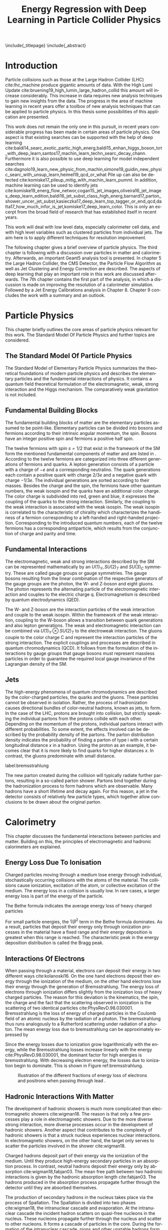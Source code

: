 # -*- fill-column: 80; -*-

#+TITLE: Energy Regression with Deep Learning in Particle Collider Physics

#+OPTIONS: toc:nil creator:nil H:4 num:4 ':t ^:{} title:nil
#+LANGUAGE: en
#+LaTeX_CLASS: thesis
#+LaTeX_HEADER: \usepackage{latex_config}
#+LATEX_HEADER: \usepackage{makeidx}
#+LATEX_HEADER: \makeindex

\include{_titlepage}
\include{_abstract}
\tableofcontents
\cleardoublepage

* Introduction

Particle collisions such as those at the Large Hadron Collider (LHC)
cite:lhc_machine produce gigantic amounts of data. With the High Lumi Update
cite:bruening19_high_lumin_large_hadron_collid this amount will increase
considerably. This increase in data requires new analysis techniques to gain new
insights from the data. The progress in the area of machine learning in recent
years offer a toolbox of new analysis techniques that can be applied to particle
physics. In this thesis some possibilities of this application are presented.


This work does not remain the only one in this pursuit, in recent years
considerable progress has been made in certain areas of particle physics. One
aspect is that existing searches can be supported with the help of deep learning
cite:baldi14_searc_exotic_partic_high_energ,baldi15_enhan_higgs_boson_toτ_with_deep_learn,santos17_machin_learn_techn_searc_decay_chann.
Furthermore it is also possible to use deep learning for model independent
searches
cite:dagnolo19_learn_new_physic_from_machin,simone19_guidin_new_physic_searc_with_unsup_learn,heimel19_qcd_or_what
Pile up can also be detected
cite:komiske17_pileup_mitig_with_machin_learn_pumml.  In addition, machine
learning can be used to identify jets
cite:komiske19_energ_flow_networ,cogan15_jet_images,oliveira16_jet_images_deep_learn_edition,baldi16_jet_subst_class_high_energ,barnard17_parton_shower_uncer_jet_subst,kasieczka17_deep_learn_top_tagger_or_end_qcd,datta17_how_much_infor_is_jet,komiske17_deep_learn_color.
This is only an excerpt from the broad field of research that has established
itself in recent years.

This work will deal with low level data, especially calorimeter cell data, and
with high level variables such as clustered particles from individual jets.  The
aim here is to apply different techniques for resolution improvement.

The following chapter gives a brief overview of particle physics. The third
chapter is following with a discussion over particles in matter and
calorimetry. Afterwards, an important Geant5 analysis tool is presented. In
chapter 5 the Large Hadron Collider, the CMS Detector, the Particle Flow
Algorithm as well as Jet Clustering and Energy Correction are described. The
aspects of deep learning that play an important role in this work are discussed
afterwards. The 7th chapter contains the first part of the analysis, in which a
discussion is made on improving the resolution of a calorimeter simulation.
Followed by a Jet Energy Calibrations analysis in Chapter 8. Chapter 9 concludes
the work with a summary and an outlook.

* Particle Physics
This chapter briefly outlines the core areas of particle physics relevant for
this work. The Standard Model Of Particle Physics and further topics are
considered.

** The Standard Model Of Particle Physics
The Standard Model of Elementary Particle Physics summarizes the theoretical
foundations of modern particle physics and describes the elementary particles
and the fundamental interactions of physics. It contains a quantum field
theoretical formulation of the electromagnetic, weak, strong interaction and the
Higgs mechanism. The comparatively weak gravitation is not included.

** Fundamental Building Blocks
The fundamental building blocks of matter are the elementary particles assumed
to be point-like. Elementary particles can be divided into bosons and fermions
according to their intrinsic angular momentum, the spin. Bosons have
an integer positive spin and fermions a positive half spin.




\begin{figure}[h]

\begin{tikzpicture}[x=1.2cm, y=1.2cm]
  \draw[round] (-0.5,0.5) rectangle (4.4,-1.5);
  \draw[round] (-0.6,0.6) rectangle (5.0,-2.5);
  \draw[round] (-0.7,0.7) rectangle (5.6,-3.5);

  \node at(0, 0)   {\particle[gray!20!white]
                   {$u$}        {up}       {$2.3$ MeV}{1/2}{$2/3$}{R/G/B}};
  \node at(0,-1)   {\particle[gray!20!white]
                   {$d$}        {down}    {$4.8$ MeV}{1/2}{$-1/3$}{R/G/B}};
  \node at(0,-2)   {\particle[gray!20!white]
                   {$e$}        {electron}       {$511$ keV}{1/2}{$-1$}{}};
  \node at(0,-3)   {\particle[gray!20!white]
                   {$\nu_e$}    {$e$ neutrino}         {$<2$ eV}{1/2}{}{}};
  \node at(1, 0)   {\particle
                   {$c$}        {charm}   {$1.28$ GeV}{1/2}{$2/3$}{R/G/B}};
  \node at(1,-1)   {\particle 
                   {$s$}        {strange}  {$95$ MeV}{1/2}{$-1/3$}{R/G/B}};
  \node at(1,-2)   {\particle
                   {$\mu$}      {muon}         {$105.7$ MeV}{1/2}{$-1$}{}};
  \node at(1,-3)   {\particle
                   {$\nu_\mu$}  {$\mu$ neutrino}    {$<190$ keV}{1/2}{}{}};
  \node at(2, 0)   {\particle
                   {$t$}        {top}    {$173.2$ GeV}{1/2}{$2/3$}{R/G/B}};
  \node at(2,-1)   {\particle
                   {$b$}        {bottom}  {$4.7$ GeV}{1/2}{$-1/3$}{R/G/B}};
  \node at(2,-2)   {\particle
                   {$\tau$}     {tau}          {$1.777$ GeV}{1/2}{$-1$}{}};
  \node at(2,-3)   {\particle
                   {$\nu_\tau$} {$\tau$ neutrino}  {$<18.2$ MeV}{1/2}{}{}};
  \node at(3,-3)   {\particle[orange!20!white]
                   {$W^{\hspace{-.3ex}\scalebox{.5}{$\pm$}}$}
                                {}              {$80.4$ GeV}{1}{$\pm1$}{}};
  \node at(4,-3)   {\particle[orange!20!white]
                   {$Z$}        {}                    {$91.2$ GeV}{1}{}{}};
  \node at(3.5,-2) {\particle[green!50!black!20]
                   {$\gamma$}   {photon}                        {}{1}{}{}};
  \node at(3.5,-1) {\particle[purple!20!white]
                   {$g$}        {gluon}                    {}{1}{}{color}};
  \node at(5,0)    {\particle[gray!50!white]
                   {$H$}        {Higgs}              {$125.1$ GeV}{0}{}{}};
  \node at(6.1,-3) {\particle
                   {}           {graviton}                       {}{}{}{}};

  \node at(4.25,-0.5) [force]      {strong nuclear force (color)};
  \node at(4.85,-1.5) [force]    {electromagnetic force (charge)};
  \node at(5.45,-2.4) [force] {weak nuclear force (weak isospin)};
  \node at(6.75,-2.5) [force]        {gravitational force (mass)};

  \draw [<-] (2.5,0.3)   -- (2.7,0.3)          node [legend] {charge};
  \draw [<-] (2.5,0.15)  -- (2.7,0.15)         node [legend] {colors};
  \draw [<-] (2.05,0.25) -- (2.3,0) -- (2.7,0) node [legend]   {mass};
  \draw [<-] (2.5,-0.3)  -- (2.7,-0.3)         node [legend]   {spin};

  \draw [mbrace] (-0.8,0.5)  -- (-0.8,-1.5)
                 node[leftlabel] {6 quarks\\(+6 anti-quarks)};
  \draw [mbrace] (-0.8,-1.5) -- (-0.8,-3.5)
                 node[leftlabel] {6 leptons\\(+6 anti-leptons)};
  \draw [mbrace] (-0.5,-3.6) -- (2.5,-3.6)
                 node[bottomlabel]
                 {12 fermions\\(+12 anti-fermions)\\increasing mass $\to$};
  \draw [mbrace] (2.5,-3.6) -- (5.5,-3.6)
                 node[bottomlabel] {5 bosons\\(+1 opposite charge $W$)};

  \draw [brace] (-0.5,.8) -- (0.5,.8) node[toplabel]         {standard matter};
  \draw [brace] (0.5,.8)  -- (2.5,.8) node[toplabel]         {unstable matter};
  \draw [brace] (2.5,.8)  -- (4.5,.8) node[toplabel]          {force carriers};
  \draw [brace] (4.5,.8)  -- (5.5,.8) node[toplabel]       {Goldstone\\bosons};
  \draw [brace] (5.5,.8)  -- (7,.8)   node[toplabel] {outside\\standard model};

  \node at (0,1.2)   [generation] {1\tiny st};
  \node at (1,1.2)   [generation] {2\tiny nd};
  \node at (2,1.2)   [generation] {3\tiny rd};
  \node at (2.8,1.2) [generation] {\tiny generation};
\end{tikzpicture}
\caption{A diagram of the standard model of particle physics. A comprehensive overview of the current understanding of the universe \cite{davidG}}
\label{standarmodel}
\end{figure}

The twelve fermions with spin $s = 1/2$ that exist in the framework of the SM
form the mentioned fundamental components of matter and are listed in
\ref{standarmodel}. According to \ref{standarmodel} the twelve fermions are categorized into three different
generations of fermions and quarks. A lepton generation consists of a particle
with a charge of $-e$ and a corresponding neutralino. The quark generations
each contain a positive quark with charge $2/3 e$ and a negative quark with
charge $- 1/3 e$. The individual generations are sorted according to their
masses. Besides the charge and the spin, the fermions have other quantum
numbers, the weak isospin and the quarks have an additional color
charge. The color charge is subdivided into red, green and blue, it expresses
the coupling of the quarks to the strong interaction. Similarly, the coupling to
the weak interaction is associated with the weak isospin. The weak isospin is
correlated to the characteristic of chirality which characterizes the handiness
of a fermion corresponding to a left-handed and right-handed
projection. Corresponding to the introduced quantum numbers, each of the twelve
fermions has a corresponding antiparticle, which results from the conjunction of
charge and parity and time.

** Fundamental Interactions

The electromagnetic, weak and strong interactions described by the SM can be
represented mathematically by an $U(1)_{Y}, SU(2)_{T}$ and $SU(3)_{C}$
symmetry. These are called gauge groups or gauge symmetries. The gauge bosons
resulting from the linear combination of the respective generators of the gauge
groups are the photon, the W- and Z-boson and eight gluons. The photon
represents the alternating particle of the electromagnetic interaction and
couples to the electric charge q. Electromagnetism is described by quantum
electrodynamics (QED).

The W- and Z-boson are the interaction particles of the weak interaction and
couple to the weak isospin. Within the framework of the weak interaction,
coupling to the W-boson allows a transition between quark generations and also
lepton generations. The weak and electromagnetic interaction can be combined via
$U(1)_{Y} \otimes SU(2)_{T}$ to the electroweak interaction. The gluons couple
to the color charge C and represent the interaction particles of the strong
interaction. The explicit couplings and processes are described in quantum
chromodynamics (QCD).  It follows from the formulation of the interactions by
gauge groups that gauge bosons must represent massless particles in order to
guarantee the required local gauge invariance of the Lagrangian density of the
SM. 

** Jets

The high-energy phenomena of quantum chromodynamics are described by the
color-charged particles, the quarks and the gluons. These particles cannot be
observed in isolation. Rather, the process of hadronization causes directional
bundles of color-neutral hadrons, known as jets, to form. In the case of the
LHC, protons are brought into collision, but strictly speaking the individual
partons from the protons collide with each other. Depending on the momentum of
the protons, individual partons interact with different probabilities. To some
extent, the effects involved can be described by the probability density of the
partons. The parton distribution density indicates the probability of finding a
parton of type i with a certain longitudinal distance $x$ in a hadron. Using the
proton as an example, it becomes clear that it is more likely to find quarks for
higher distances $x$. In contrast, the gluons predominate with small distance.

#+CAPTION: Representation of the distribution of the momentum fraction x of a parton multiplied by its parton distribution function f(x). The two graphs show the distribution at different energy transfers \cite{PhysRevD.98.030001}.
#+ATTR_LATEX: :width 0.8 \textwidth
[[../images/partondensity.jpeg]]
label:bremsstrahlung


The new parton created during the collision will typically radiate further
partons, resulting in a so-called parton shower. Partons bind together during
the hadronization process to form hadrons which are observable. Many hadrons
have a short lifetime and decay again. For this reason, a jet in the detector
consists of relatively few particle types, which together allow conclusions to
be drawn about the original parton.
* Calorimetry
  
This chapter discusses the fundamental interactions between particles and
matter.  Building on this, the principles of
electromagnetic and hadronic calorimeters are explained.

** Energy Loss Due To Ionisation

Charged particles moving through a medium lose energy through
individual, stochastically occurring collisions with the atoms of the
material. The collisions cause ionization, excitation of the atom, or
collective excitation of the medium.  The energy loss in a collision
is usually low. In rare cases, a larger energy loss is part of the
energy of the particle.

The Bethe formula indicates the average energy loss of heavy charged particles

\begin{align}
-\expval{\dv{E}{x}} = K z^2 \frac{Z}{A} \frac{1}{\beta^{2}} \left[ \frac{1}{2} \ln{\frac{2 m_{e} c^{2} \beta^{2} \gamma^{2} T_{\text{max}}}{I^{2}}}-\beta^{2} - \frac{\delta(\beta\gamma)}{2}\right].
\end{align}

For small particle energies, the $1/\beta^2$ term in the Bethe formula
dominates. As a result, particles that deposit their energy only
through ionization processes in the material have a fixed range and
their energy deposition is greatest when this range is reached. The
characteristic peak in the energy deposition distribution is called
the Bragg peak.

** Interactions Of Electrons

When passing through a material, electrons can deposit their energy in
two different ways cite:kolanoski16. On the one hand electrons
deposit their energy through the ionization of the medium, on the
other hand electrons lose their energy through the generation of
Bremsstrahlung.  The energy loss of electrons through ionization
differs slightly from the ionization loss of heavy charged
particles. The reason for this deviation is the kinematics, the spin,
the charge and the fact that the scattering observed in ionization is
the scattering of two identical particles cite:PhysRevD.98.030001.
Bremsstrahlung is the loss of energy of charged particles in the
Coulomb field of an atomic nucleus by the radiation of a photon. The
bremsstrahlung thus runs analogously to a Rutherford scattering under
radiation of a photon.  The mean energy loss due to bremsstrahlung can
be approximately expressed by

\begin{align}
\left( \dv{E}{x} \right) \simeq - \frac{E}{X_0}.
\end{align}

Since the energy losses due to ionization grow logarithmically with the energy,
while the Bremsstrahlung losses increase linearly with the energy
cite:PhysRevD.98.030001, the dominant factor for high energies is
bremsstrahlung. With decreasing electron energy, the losses due to ionization
begin to dominate. This is shown in Figure ref:bremsstrahlung.

#+CAPTION:  Illustration of the different fractions of energy loss of electrons and positrons when passing through lead \cite{PhysRevD.98.030001}.
#+NAME: bremsstrahlung
#+ATTR_LATEX: :width 0.8 \textwidth
[[../images/bremsstrahlung.png]]

** Hadronic Interactions With Matter

The development of hadronic showers is much more complicated than
electromagnetic showers cite:wigman18. The reason is that only a few processes
play a role in electromagnetic showers.  Due to the more diverse strong
interaction, more diverse processes occur in the development of hadronic
showers. Another aspect that contributes to the complexity of hadronic showers
is that a struck nucleus experiences nuclear interactions. In electromagnetic
showers, on the other hand, the target only serves to scatter the particles
involved in the shower cite:wigman18.

Charged hadrons deposit part of their energy via the ionization of the
medium. Until they produce high-energy secondary particles in an absorption
process.  In contrast, neutral hadrons deposit their energy only by absorption
cite:wigman18,fabjan03. The mean free path between two hadronic interactions is
given by the hadronic absorption length cite:fabjan03. The hadrons produced in
the absorption process propagate further through the detector until they are
absorbed themselves.

The production of secondary hadrons in the nucleus takes place via the
process of Spallation. The Spallation is divided into two phases
cite:wigman18, the intranuclear cascade and evaporation.  At the
intranuclear cascade the incident hadron scatters on quasi-free
nucleons in the nucleus. These nucleons propagate further through the
nucleus and scatter to other nucleons. It forms a cascade of particles
in the core. During the formation of the intranuclear cascade, pions
and other unstable hadrons form. Some of the particles generated
escape from the nucleus and propagate further through the medium. Thus
contribute to the development of the hadronic shower. The energies of
the particles, which propagate further through the medium are in the
GeV range cite:fabjan03. Particles that do not escape from the nucleus
lead to a stimulus of the core. By emitting free nucleons, α particles
or heavier particles, the nucleus loses this excitation energy
again. The energy left in the core is radiated via photons. The energy
radiated from the nucleus in these two processes is in the order of
magnitude of some MeV cite:fabjan03.

The particles that lead to the development of the hadronic cascade are
protons, neutrons, and charged and neutral mesons cite:fabjan03. Most
of them are pions. One third of all pions produced are neutral pions
that electromagnetically decay into two photons. This decay occurs
before the neutral pions can interact hadronically and results in a
fraction of the energy of the hadronic shower being converted into a
electromagnetic sub-shower cite:fabjan03. Because the transmitted
energy portion is no longer available for hadronic interactions, the
proportion of the electromagnetic sub-shower increases with the energy
of the of incoming hadrons.

The electromagnetic part of a single shower fluctuates strongly, since
the electromagnetic fraction depends on the processes that take place
at the beginning of the shower cite:wigman18. In contrast to
electromagnetic showers the energy of a hadronic showers is not
completely detectable cite:wigman18. The reason is, that delayed
photons, soft neutrons, and the binding energy of hadrons and nucleons
are invisible for energy measurement cite:fabjan03. Due to differences
in the cross sections of the electromagnetic and the strong
interaction, hadronic showers have a significantly larger spatial
expansion cite:wigman18.

** Calorimeter

Calorimeters are used for destructive energy measurement by showers of incident
particles. Depending on the type of particle measured, they are subdivided into
electromagnetic and hadronic calorimeters. Calorimeters are divided into
homogeneous and sampling calorimeters. Homogeneous calorimeters consist of a
material that both acts as an absorber for the particles and simultaneously
generates the signal that can be measured. They consist of inorganic, heavy
scintillation crystals or non-scintillating Cherenkov radiators
cite:PhysRevD.98.030001. Sampling calorimeters consist of a sequence of active
and passive layers. In the passive layers the particles are absorbed and in the
active layers the signal is generated by ionization or scintillation. Materials
used in passive layers are typically lead, iron, copper and uranium. Liquid
noble gases, organic or inorganic scintillators are used in active layers
cite:PhysRevD.98.030001. The following two subsections deal with the properties
of electromagnetic and hadronic calorimeters.

*** Electromagnetic Calorimeter

The relative energy resolution of electromagnetic calorimeters is
given by 

\begin{align}
\frac{\sigma}{E} = \frac{a}{\sqrt{E}} \otimes b \otimes \frac{c}{E}\ \cite{fabjan03,PhysRevD.98.030001}
\end{align}

The symbol $\otimes$ stands for the square sum of the individual terms. The
first term is the stochastic term, the second the constant term and the third
the noise term.  The stochastic term is caused by fluctuations of the number of
charged tracks in the active medium. The stochastic term in sampling
calorimeters is proportional to

\begin{align}
\frac{\sigma}{E}\propto \sqrt{\frac{t}{E}}.
\end{align}

Here $t$ describes the thickness of the absorber in units of the
radiation length $X_0$ and $E$ is the energy of the incident
particle. In order to obtain this proportionality, it is necessary to
assume that the numbers of charged traces in the individual layers are
independently distributed and shaped in Gaussian form cite:amaldi81. The
noise term is caused by electrical noise in the signal processing and
the selection of the detector cite:fabjan03. The constant term is due to
energy-independent effects, such as inhomogeneities in the structure
of the detector, inaccuracies in fabrication, temperature gradients or
radiation damage cite:fabjan03.

*** Hadronic Calorimeter

Since part of the energy deposited in a hadronic shower is not
detectable, a calorimeter generally provides a smaller signal for
hadrons than for electrons cite:fabjan03. A quantitative description
is given by the ratio e / h , which is therefore generally greater
than one cite:wigman18.

A calorimeter that delivers the same signals for a hadron and an electron has a
ratio of $e / h = 1$ is called a compensating calorimeter
cite:wigman18. Compensation is an internal property of a calorimeter
cite:kolanoski16. and cannot be measured directly cite:wigman18. The $e / h$
ratio is determined by measuring the $e / \pi$ ratio cite:wigman18. The $e /
\pi$ ratio indicates the ratio of the signals of an electron and a pion and is
defined by

\begin{align}
\frac{e}{\pi}=\frac{e/h}{1-f_{\text{em}} - e/h}. \cite{wigman18}
\end{align}

Therefore, the e / π ratio of the electromagnetic shower fraction
$f_{\text{em}}$ depends on the energy of the incident pion. The $e / \pi$ ratio
is independent for large energies from the compensation of the calorimeter and
strives towards one.

Compensation improves the linearity and resolution of a hadronic calorimeter
cite:wigman18,kolanoski16,fabjan03, The response of non-compensating
calorimeters is not linear, since the electromagnetic part of the shower
increases with the increasing energy of the incident particle. Since the
electromagnetic component has a stronger signal, the response of a
non-compensating calorimeter to particles of higher energy is larger. The
resolution of the calorimeter also improves if compensation is present. The
proportion of the electromagnetic shower component fluctuates strongly. If a
calorimeter is not compensating, signals of different magnitudes are generated
from events by the same energy and the resolution deteriorates.

Compensation is therefore a design criterion for hadronic
calorimeters. In general, $e / h > 1$ applies. Therefore, a reduction
of the electromagnetic signal while simultaneously increasing the
hadronic signal leads to compensation. The reduction of the
electromagnetic signal can be achieved by using absorber materials
with high numbers of nuclear charges. A large part of the energy
deposition of electromagnetic showers takes place by absorption of
low-energy photons in the absorber. In these processes, electrons are
released that cannot reach the active medium in absorbers with high
nuclear masses and can therefore no longer contribute to the
signal. The magnification of the hadronic fraction is achieved by the
improved detection of cold evaporation neutrons. The energy transfer
of neutrons is inverse proportional to the molar mass of the
material. Therefore neutrons cross the passive medium without losing
energy and transfer their energy in the active medium via elastic
scattering to protons. These protons have a short range and therefore
do not reach the passive medium. The increase of the signal emitted by
the nuclear component of the shower can thus be achieved by variation
of the layer thicknesses of active and passive medium against each
other or by enrichment of the active medium with hydrogen.

* Geant4

The basics of simulating a detector with \emph{Geant4}  cite:geant_simul_toolk are discussed in this
chapter. The first section deals with the structure and sequence of a Geant4
application. The following two sections deal with the operation of particle
tracking by the detector and the simulation mechanisms. The last section of the
chapter deals with the definition of a detector geometry.


** The Structure Of A Simulation

Each Geant4 application passes through different states during a
simulation. These are the =preInit= state, a state during initialization, a
state from which a run is started, in which the application is during the run,
and a state that is passed through while leaving the application. The first step
in the simulation process is to create an instance of the =RunManager= class
that controls the entire process cite:geant4-doc . Creating the =RunManager=
instance sets Geant4 to =preInit= state. The classes, which are used to describe
the components, are transferred to the =RunManager= from this state
cite:geant4-doc . There are three required and five optional classes. The
required classes are the =G4VUserDetectorConstruction= class, a physics list,
and a =G4PrimaryGeneratorAction= class, which is used to generate primary
particles and vertices. The used detector geometry is defined by the
=G4VUserDetectorConstruction= class. The =G4PrimaryGeneratorAction= class is
used to generate the initial state of the simulation. The initial state can be
made available by the interface to a framework cite:geant_simul_toolk . On the
other hand, the =G4ParticleGun= class provides the possibility to generate
primary particles and vertices. It allows the selection of a primary particle
and the setting of dynamic properties such as momentum, kinetic energy, location
and flight direction. Furthermore, there is the option to generate several
particles at once or to assign a polarization direction to the particle
cite:geant4-doc . After the submission of the classes to the =RunManager= the
initialization of the kernel takes place. It starts with calling the
=Initialize()= method of the =RunManager=. During the initialization the
application is in the initialization state and changes to the standby state
after successful execution cite:geant4-doc . From this state the start of a
simulation run takes place by calling the =BeamOn= method of the =RunManager=
class. As argument it expects the number of events to be simulated.  The
simulation is divided into different simulation units, which are hierarchically
structured. The individual units represent smaller and smaller building blocks
of the simulation.  The largest simulation unit is a run. A run consists of
several events and is started by calling the =BeamOn= method
cite:geant4-doc,geant4-rec-dev . An event consists of the decay or interaction of
the primary particle or particles cite:geant4-rec-dev . At the beginning of the
simulation the event contains information about the primary particle and the
primary vertex. These are converted during the simulation and after the
simulation the event contains information about the trajectories of the
particles by the detector as well as about hits registered in the detector
cite:geant_simul_toolk . The next smaller simulation unit is a track. A track
represents a particle moving through the detector cite:geant4-doc . It consists
of several steps. A track contains static information about the transported
particle, such as the charge or mass of the particle, as well as dynamic
properties that change during simulation. Dynamic properties include momentum,
kinetic energy, and the location of the particle. The trace of the particle
exists until the particle comes to rest or decays cite:geant4-doc . A step
contains information about the beginning and the end point cite:geant4-doc . The
length of a step is limited by the distance to the next volume, the energy loss
by continuous processes or by its limitation in the =G4UserLimit= class
cite:geant_simul_toolk . The five additional classes with which the kernel can be
initialized allow to interfere with the tracking of the particle by the detector
at the transition between the simulation units. There is a class for
manipulating each simulation unit, as well as a class with which the priority of
tracking a particular track by the detector can be changed. This is the
=G4UserStackingAction= class. The two classes =G4UserRunAction= and
=G4UserEventAction= can be used to intervene in the simulation at the beginning
and end of a run or event. These classes are usually used for the analysis of a
run or event cite:geant4-doc . The class =G4UserTrackingAction= is used to
manipulate the tracking of the particle at the beginning and end of a track. The
=G4UserSteppingAction= class handles the sequence of a step.

** Integration Of Physical Interactions

The integration of physical interactions into a simulation is done via the
physics list. It determines the particles that occur in the simulation and which
interactions they experience. It can be completely defined by the user. In
addition, there is the possibility of using and extending a predefined reference
physics list cite:geant4-rec-dev . The definition of the physics list corresponds
to the assignment of all processes that a particle can experience
cite:geant_simul_toolk . The representation of physical interactions is done by
the Geant4 class =G4VProcess= cite:geant_simul_toolk . The term process stands
for the physical interactions and is managed by the class =G4VProcess=. The
interfaces of all processes are identical.  This enables a general handling of
all processes by tracking. The abstraction of the processes leads to a simple
possibility to add new processes to a simulation or to extend existing processes
in order to improve the accuracy of the simulation cite:geant4-doc . Processes
are divided into seven different categories. These are electromagnetic,
hadronic, optical, decay and photoleptonic hadron processes. In addition, the
two categories of transport processes and parameterization exist. A further
subdivision of the processes takes place according to the type of interaction. A
distinction is made between processes for particles at rest that take place
along the entire step and processes that occur locally at the end of the step
cite:geant_simul_toolk .

** Tracking

The abstraction of physical interactions in processes with identical interfaces
makes it possible to describe the transport of any particle through the detector
with an algorithm. The tracking of a particle by the detector is thus
independent of the observed particles and physical interactions.  In Geant4, the
transport of the particles through the detector takes place step by step
cite:geant_simul_toolk .  At the beginning of the step, each process from the
list of the observed particle suggests a step length via its
=GetPhysicalInteractionLength= method cite:geant_simul_toolk . If the particle
is at rest, only decay processes are considered. In order to improve the
accuracy of the simulation, there are several mechanisms that additionally limit
the step length of a particle. On the one hand, processes that describe a
continuous energy loss suggest a step length. This is necessary in order to
keep the change of the cross section due to energy loss during one step to a
minimum cite:geant4-phys-ref . Furthermore, the shortest distance of the present
location to the next volume boundary limits the step length.  This ensures that
the particle does not pass into any different volume during the step
cite:geant4-rec-dev . The smallest proposed step length determines the process
being performed. Processes associated with a loss of energy or a change of
direction of the particle can force their execution and take place even if their
proposed step length is not the shortest cite:geant_simul_toolk .

** Geometry

The requirements for the definition of geometry are manifold. They range from
basic analyses of calorimeters up to complex detector assemblies at large-scale
experiments such as the Large Hadron Collider cite:geant4_geom . The definition
of the geometric objects that a detector contains is done in Geant4 in three
stages.  The first stage is the definition of a body. A Body is defined by its
shape and dimensions. The construction of the body is done by selecting the
appropriate shape from the available =Constructed Solid Geometries (CSG)=
cite:geant4_geom . The second level of the geometry definition is done by adding
physical properties to already defined volumes. The resulting object is called
logical volume and is represented by the class =G4LogicalVolume=. The logical
volume contains its physical properties by the material it is made of. Also the
definition of the electromagnetic fields and the user-defined limitations belong
to a logical volume cite:geant4-doc . The third and last stage of the definition
of a detector is the positioning of the logical volumes in space. A placed
volume is called physical volume. In order to to describe the detector
completely, it is necessary for volumes to be inserted into each other.  The
world volume represents the largest volume in the definition of a detector. It
contains all other volumes, which describe the detector. The placed volumes are
called daughter volume and are surrounded by the mother volume.  The position of
the subsidiary volume is relatively to the center of the mother volume
cite:geant4-doc .

** Materials 

The structure of the materials in Geant4 replicates the structure of materials
in nature. Materials are composed of molecules or elements, which in turn are
composed of isotopes cite:geant_simul_toolk . The defining properties of an isotope are the name
of the isotope, the nuclear charge number, the nucleon number and the molar
mass. An element has the properties of name, nuclear charge, effective nucleon
number, effective molar mass and cross section per atom cite:geant4-doc . An element is
accessed via its symbol in the periodic table of the elements.  An element is
defined either by the composition of the isotopes or directly by defining the
effective quantities. The effective cross section per atom is calculated from
the nuclear charge, the nucleon number and the molar mass cite:geant4-doc . Analogous to
the definition of an element from isotopes, the definition of a material takes
place.  Either a new element with the effective values is generated or different
elements are combined to a material. A material is defined by its properties
such as density, state of aggregation, temperature and pressure. Geant4
calculates the mean free path length, radiation length, hadronic interaction
length and the mean energy loss per radiation length, which is given by the
Bethe equation cite:geant4-doc . The values of the physical quantities must be defined in
the program code. Furthermore, there is the ability to define materials from the
internal database. This simplifies the definition of materials, since all
physical quantities of a material can be isotops, elements or materials are
provided.

* Experimental Setup
** The Large Hadron Collider
The /Large Hadron Collider/ (LHC) cite:lhc_machine is the most powerful particle
accelerator in the world in terms of centre-of-mass energy and the frequency of
particle collisions. It is located at the European Organization for Nuclear
Research (Conseil européen pour la recherche nucléaire, CERN) near Geneva in
Switzerland. The storage ring itself was built in the tunnel of the former Large
Electron Positron Collider (LEP). The tunnel tube has a circumference of 26.7 km
and is located between 45m and 175m underground. The objectives of the LHC are
the investigation of physics beyond the standard model as well as precision
measurements. One of the greatest tasks and achievements of the LHC was the
discovery of the Higgs Boson in 2012 cite:higgs_cms,higgs_atlas. For this
purpose it was designed with a centre-of-mass energy of $\sqrt{s} = 14$ TeV and
the associated luminosity of $L = 10^{34} cm^{-2}s^{-1}$. 


#+CAPTION: The graph shows the four main experiments (ALICE, ATLAS, CMS and LHCb) at the LHC \cite{lhcmap}
#+ATTR_LATEX: :width \textwidth
label:4experiments
[[../images/lhc.jpeg]]



Luminosity describes the particle reactions per time and per area and is defined
as

\begin{align}
\dv{N}{t} = L \sigma.
\end{align}

Here $\dv{N}{t}$ is the number of reactions per time unit and sigma is the cross
section.  The luminosity is used especially for the characterization of
accelerators and gives information about the expected particle rate. It can be
calculated for a collision experiment as

\begin{align}
L = f \frac{N_{a}N_{b}}{4 \pi \sigma_{x} \sigma_{y}}
\end{align}

Here it is assumed that the radiation packets have a Gaussian density profile
with widths $\sigma_{x,y}$ perpendicular to their flight directions.  $N_{a}$
and $N_{b}$ represent the number of particles in the two colliding particle
bunches which repeatedly collide at the frequency $f$ in the experiment.  In the
storage ring, protons are accelerated in two adjacent vacuum tubes and collided
in the centres of four experiments. Figure ref:4experiments shows the LHC with its four
experiments: ALICE(A large Ion Collider Experiment) cite:alice, ATLAS(A Toroidal LHC
ApparatuS) cite:atlas, CMS(Compact Muon Solenoid) cite:cms and LHCb(LHC beauty) cite:lhcb.

** The CMS Experiment
   :PROPERTIES:
   :ORDERED:  t
   :END:

The Compact Muon Solenoid Detector was specially developed to characterize the
proton-proton collisions at a center-of-mass energy of 14 TeV. The CMS detector
is cylindrical around the beam axis with a radius of 15m and a length of
21.6m. The basic setup with the subcomponents of the CMS detector is shown in
Figure 4 in the transverse plane.  From the inside out, the detector consists of
a track detector, an electromagnetic calorimeter (ECAL), a hadronic calorimeter
(HCAL) and a muon system.  
Inside the muon system there is a superconducting
solenoid magnet with a diameter of about 6 m and a field strength of up to 4 T,
which includes the calorimeters and trace detectors.
#+CAPTION:  Illustration of a tranverse slice of the CMS detector. Also specific particle interactions are shown cite:sirunyan17
#+ATTR_LATEX: :width 0.8 \textwidth 
[[../images/cms_detector.png]]

*** Coordinate System And Conventions

For a precise description of the functionality and the construction of the
subcomponents, the coordinate system used in the CMS experiment is introduced in
advance. In addition, further physical conventions are introduced.

The CMS experiment uses a right-handed Cartesian coordinate system which
originates at the collision point of both proton beams. Accordingly, the z-axis
points in the beam direction, the y-axis points upwards and the x-axis points in
the direction of the accelerator center. In addition to a Cartesian coordinate
system, polar coordinates are used for a simpler representation. Here the
azimuth half-angle $\phi$ denotes the spanned angle in the x-y-plane and the polar
angle $\theta$, starting from the z-axis, denotes the spanned angle in the
z-y-plane.
According to the use of both coordinate systems, the momentum in the transversal
plane of the detector, $p_T$, is defined as

\begin{align}
p_T = \sqrt{p_x^2 + p_y^2} = p \cdot \sin(\theta)
\end{align}

The invariance of the transverse pulse with respect to the Lorentz
transformation along the z-axis results in the angle size of the pseudorapidity
$\eta$, which is also invariant under such transformations

\begin{align}
\eta = - \ln(\tan(\theta/2))
\end{align}

Assuming a negligible mass compared to the energy of the physical objects under
consideration, an identity to rapidity is obtained 

\begin{align}
 y = \frac{1}{2} \ln(\frac{E+p_z}{E-p_z}).
\end{align}

On the basis of the pseudorapidity $\eta$ and the azumuthal angle $\phi$, a
formulation of the spatial angle distance $\Delta R$, which is invariant with
respect to the Lorentz transformation along the z-axis, follows

\begin{align}
\Delta R = \sqrt{(\Delta \eta)^{2} + (\Delta \phi)^{2}}.
\end{align}

In combination with the energy $E$, $\phi$, $\eta$ and $p_{T}$ describe all components of
the four-vector $p_{\mu}$ of a particle. The invariant mass of the corresponding
particle is calculated from the four-vector

\begin{align}
m^{2} = p^{\mu}p_{\mu}.
\end{align}

*** Tracking Systems
The inner trace detector is dedicated to the identification of charged particles
and the reconstruction of associated trajectories. 

It consists of 1440 pixel and 15148 silicon strip detectors and covers a solid
angle range of up to $\abs{\eta} = 2.5$. The individual pixel and strip
detectors each have an extension of $150\mu \text{m} \times 100 \mu \text{m}$ or
$80\mu \text{m} \times 10 \text{cm}$ and $180\mu \text{m} \times 25 \text{cm}$.
This enables a spatial resolution of $10\mu \text{m}$ for the pixel detectors
and $23\mu \text{m}$ for the stripe detectors in the x-y plane and $20\mu
\text{m}$ and $230\mu \text{m}$ respectively along the beam axis.

*** Electromagnetic Calorimeter

The electromagnetic calorimeter (ECAL) consists of 75848 homogeneous PbWO4
crystals and has a solid angle granularity of $0.0174 \abs{\eta} \times 0.0174
\abs{\phi}$, providing a very good, homogeneous resolution. Furthermore, the
ECAL covers a solid angle range of up to $\abs{\eta} = 3$. The lack of
instrumentation from $1.479 < \abs{\eta} < 1.653$ is pointed out, so that this
region is unsuitable for the reconstruction of electrons and photons.  If the
trajectory of an electron or photon is directed through ECAL, such a particle
emits energy in the form of emitted photons and electrons from bremsstrahlung
and pair production. The emitted photons are measured by photodiodes with a
relative energy resolution $\left( \frac{\sigma}{E} \right)^{2}$, where sigma is
the resolution of the measured energy

\begin{align}
\left( \frac{\sigma}{E} \right)^{2} = \left( \frac{2.8}{\sqrt{E}} \right)^{2} + \left( \frac{0.12}{E} \right)^{2}+(0.3)^{2}.
\end{align}


*** Hadron Calorimeter
In contrast to ECAL, the hadronic calorimeter (HCAL) primarily detects hadrons
due to its higher material density. These interact via the strong interaction
with the detector material resulting in inelastic reactions.  The energy
deposited here is absorbed by scintillators. Due to the high interaction length,
the HCAL is more extensive than the ECAL and therefore further away from the
beam axis. It is divided into a central region (HB), an outer central region
(HF), an end cap region (HE) and a forward region (HF) as shown in Figure X. The
HCAL is also divided into a central region (HB), an outer central region (HF),
an end cap region (HE) and a forward region (HF). HB, HO and HE have a spatial
angle granularity of $0.087[\eta] \times 0.087 [\phi]$, whereas the HF with
$0.0175 [\eta] \times 0.0175 [\phi]$ has a much better angular resolution.

Compared to the ECAL, the HCAL has a significantly inferior energy resolution

\begin{align}
\left( \frac{\sigma}{E} \right) = \left( \frac{115.3}{\sqrt{E}} \right) + (5.5).
\end{align}

*** Solenoid
The CMS detector has a superconducting solenoid magnet, which consists of a
cylindrical magnet coil with a diameter of 6 m and a length of 12.5 m.  The
magnet is designed to generate a magnetic field of up to 4T inside the coil. The
traces of charged particles are strongly curved in the transversal plane,
enabling the detector to measure their momenta. 

*** The Muon System

Most of the observed muons originate from the decay of heavier particles and
therefore indicate interesting physical processes. At 150.7 MeV they have a
comparably low mass and hardly interact with the calorimeters. Therefore, the
muons pass almost undisturbed through the inner detector components into the
muon spectrometer, which is the outermost detector layer. Most other particles
decay or are absorbed beforehand, so that almost every particle observed in this
detector system is a muon. The muon system serves both the identification and
the momentum measurement of muons and consists of several subsystems.

The muon spectrometer functions in interaction with the magnet. The strong
magnetic field it generates bends the particle path of the muons in the
transverse plane. The momentum of the muons is one of the best measured
quantities of the entire CMS detector, since the particle is measured once in
the inner trace detector and once in the muon chamber. The blue curve in Figure
xx shows a possible trajectory of a muon which is first bent in a 4 T magnetic
field in the inner trace detector and then deflected in the opposite direction
in a 2 T magnetic field. The muon spectrometer detects muons in the range of
$\abs{\eta} < 2.4$. In addition, after all transverse pulses of the directly
detectable particles have been determined in the last detector system, neutrinos
can be indirectly detected via the missing transverse momentum due to the
conservation of the entire transverse momentum. 

*** The Trigger System
The proton bunches collide at the LHC at a rate of about 40 MHz, with up to 100
proton pairs interacting simultaneously. Since the amounts of data produced are
too large to be stored unfiltered by current storage systems, a preselection is
made. This process is performed by the trigger system. It should be noted that
it is basically not necessary to evaluate all events because many of them are
so-called soft events. These, for example, carry a small transverse impulse and
have been investigated in other experiments in the past. Here it is sufficient
if only every Nth event is recorded. Likewise a trigger system can select its
events after the identification of particle signatures. Thus, the information
that muons have been identified in the muon system can be used as a trigger
criterion. CMS uses a two-stage trigger system. First the up to O(100 kHz) fast
Level-1 trigger from programmable hardware processors and then the high-level
trigger is used. The Level-1 trigger compares the recorded data with the desired
detection characteristics and forwards the data to the high-level trigger if the
characteristics are successfully recognized. This performs a complete
reconstruction with the information from all detector components. The
reconstruction algorithm is similar to the algorithm used for later data
analysis. Only when events meet the requirements of this selection level are
they written to storage media for later data analysis. Overall, the rate at
which the CMS triggers is between 200 Hz and 1 kHz.

** Particle Flow

The particle flow reconstruction algorithm is used in the CMS experiment. The
identification and reconstruction of individual particles from the proton-proton
collisions at the LHC is achieved by combining the information from the
different detector systems. By combining the energy deposition in the
calorimeters with the data measured by the trace detector and the muon system,
very small uncertainties on the measured particle four-vectors are achieved. The
combination of the information is carried out with a view to an optimal
determination of the direction and energy of the particles. Due to the different
interactions in the detector, the observed particle type can be determined with
high probability.  The CMS detector is ideally suited for the use of this
algorithm as it has a precise tracker. As shown in Figure xx, the muons traverse
all detector components and then leave signals in the inner source detector and
in the muon chambers. Photons deposit most of their energy in the ECAL, whereas
the charged leptons leave additional traces in the trace detector. The pulse of
the charged hadrons is recorded in all positions up to HCAL. While neutral
hadrons can only be measured in the HCAL.

In the first step, the PF algorithm reconstructs the detected muons and elctrons
and subtracts them from the measured signals for further processing in order to
separate them from the possible candidates of the charged hadrons. The algorithm
merges the remaining traces with the energy depositions from the calorimeter. If
the measured energy in the calorimeter is compatible with the associated
reconstructed pulse of the trace, the associated signals are used to determine
the four-momentum of the hadron. However, if the energy deposited in ECAL or
HCAL is significantly higher than the corresponding values of the track, an
additional overlapping photon in ECAL or a neutral hadron in HCAL is
reconstructed along the track.

** Jet Clustering

A jet algorithm defines the rule for clustering individual particles into
jets. Jet algorithms normally have a resolution parameter that determines how
close two particles may be without being part of the same jet.

A large group of clustering algorithms can be defined by the general distance
metrics

\begin{align}
d_{ij} = \min(p^{2k}_{T,i}, p^{2k}_{T,j}) \cdot \frac{\Delta^{2}_{ij}}{R^{2}}
\end{align}
label:jet_algo

 Here pt is the transverse momentum of a part l. delta describes the
distance between particles i and j in eta-phi space via

 \begin{align}
\Delta_{ij}^{2} = (\eta_{i} - \eta_{j})^{2} + (\phi_{i} - \phi_{j})^{2}
\end{align}

and R specifies the maximum radius if the shape of the jet is assumed to be a
cone in r-eta-phi space. The factor k determines the behavior of the
algorithm. For k=1 the equation eqref:jet_algo describes the
so-called k_t algorithm, for k=-1 the anti k_t algorithm and for k=0 the
Cambridge/Aachen algorithm. Figure \todo{bild einfügen} shows how the different
algorithms differ from each other.

These algorithms fulfill two essential properties. They provide collinear and
infrared security. A jet algorithm is referred to as infrared safe if the
algorithm is stable against additional energetically weak radiation in the
jet. If the jet does not change its direction or its reconstructed energy when a
particle is split up in the jet, it is a jet algorithm with collinear
safety. CMS usually uses the anti-k_t algorithm.

** Jet Energy Corrections

Due to detector defects, the energy of the reconstructed jets does not
match the true energy of the jets. The true energy is defined by the
energy of the original parton. Therefore, it is necessary to align the
energies of the jets with the true energies of the jets using jet
energy corrections. To assign the corrected energies to the
reconstructed jets, the differences between the reconstructed jets and
true jet energies are determined. In this way, detector-specific
effects, such as interactions in the material, are reduced.  The
jet corrections in CMS follow a fixed procedure.

The Level 1 (L1) correction reduces the shift of energy by
"pile-up". The term "pile-up" describes the effects of events of
additional proton-proton interactions, whereby additional energy
deposition in the detector reconstructs a different energy than just
the energy of the jets from the interesting process. These corrections
are determined by comparing identical events from Monte Carlo
simulations with and without pile-up events. The resulting correction
factor depends on the transverse momentum of the jet pT, the
pseudorapidity of the jet eta, the jet area A and the mean density of
the transverse momentum rho, which are calculated using the kT
algorithm for R=0.6.

The L2L3 correction improves the energy of the reconstructed jets so
that it corresponds on average to the energy of the generated
jets. This is achieved by forming the ratio of the reconstructed
transverse momentum ptreco to the generated transverse momentum
ptgen. The ratio is referred to as the detector response

\begin{align}
\mathcal{R} = \frac{p^{\text{reco}}_T}{p^{\text{gen}}_T}.
\end{align}


The moments $p^{\text{reco}}_T$ and $p^{\text{gen}}_T$ that belong
together are combined as responses in narrow bins of the generated
transversal moment $p^{\text{gen}}_T$ or the pseudorapidity of the
generated jets $\eta^{text{gen}}$. In order to apply the correction
factor to the data, the inverse of the mean response is expressed as a
function of $p^{\text{reco}}_T$. The L1 and L2L3 corrections are both
applied to the data and the simulated events.  The L2L3res corrections
are subsequently applied to the data to handle residual differences
between the data and the simulation. The correction factor is
determined on the jet energy scale by events with a jet and a photon
or a Z boson. The measurement of the transverse moments of the
Z-bosons pTz and the photons $p_T^{\gamma}$ are performed in the well
understood detector range $\eta < \abs{1.3}$ and have much lower
uncertainties compared to the transverse moments of the jets
$p_T^{\text{jet}}$. Thus the momentum of the jet can be balanced with
the momentum of the photon or the Z-boson. In this case the response
is according to

\begin{align}
\mathcal{R}_{\text{Balance}}=\frac{p_T^{\text{jet}}}{p_T^{\gamma,Z}}.
\end{align}

* Deep Learning

In many areas of /machine learning/, the individual features had to be designed by
hand. Therefore, expertise in the domain was necessary and the procedure was
individual for each case of application.  /Deep learning/, on the other hand, is a
type of representation learning where the raw data is presented to the machine
and it automatically discovers the representation needed. In the case of deep
learning this representation is obtained by composing non-linear layers which
transform the representation in increasingly higher levels of abstraction.  With
this composition, very manifold functions can be learned, which maps the
raw input data into the desired solution. The core aspect of Deep Learning is
that the features of the layers are not designed by humans but are learned from
the machine.
Deep learning made major breakthroughs in a wide variety of fields. The most
prominent example would be the recognition of images
cite:szegedy15,NIPS2014_5573,farabet13,krizhevsky17 or speech-to-text synthesis
cite:mikolov11_strat,hinton-speech,sainath13_deep . However, impressive success
has also been achieved in completely different areas such as generating faces
cite:karras17_progr_growin_gans_improv_qualit_stabil_variat or predicting new
drugs cite:ma15_deep_neural_nets_as_method.

** Multilayer Perceptron

In general machine learning constructs a predictor $F$ of an output $Y$ given an
input $X$. This machine resembles an input-output mapping

\begin{align}
 F : X \mapsto Y.
\end{align}

There are lots of ways to construct such a predictor. In deep learning this
multivariate function, here denoted as the /deep predictor/ $\hat{Y}(X)$, is
constructed by blocks of hidden layers. Let $\sigma^{[1]},...,\sigma^{[L]}$ be vectors of
univariate non-linear activation functions. A semi-affine activation rule for
each layer is given by

\begin{align}
\sigma^{[l]}_{W,b}(z) \coloneqq \sigma^{[l]}\left(W^{[l]} z + b^{[l]} \right)
\end{align}

Here $W^{[l]}$ and $b^{[l]}$ are the weight matrix and the bias or threshold of
the $l\text{th}$ layer.  This defines a deep predictor as a composite map

\begin{align}
\hat{Y}(X) \coloneqq \left( \sigma^{[L]}_{W,b} \circ ... \circ \sigma^{[1]}_{W,b}  \right) (X).
\end{align}

It can be synthesized that with a deep predictor a high dimensional mapping, $F$, is
modeled via the composition of non-linear univariate semi-affine functions. This
is analog to a classical basis decomposition.

The deep predictor can also be defined as a computation graph, where the
$i\text{th}$ node in the $l\text{th}$ layer is given by

\begin{align}
&a^{[0]} \coloneqq X, \\
&z^{[l]}_{i} \coloneqq \sum_{j=1}^{N^{[l]}} W^{[l]}_{ij} a^{[l-1]}_{j} + b^{[l]}_{i}, \label{z-def}\\
&a^{[l]}_{i} \coloneqq \left(\sigma^{[l]}_{W,b}(a^{[l-1]})\right)_{i} = \sigma^{[l]}_{i}(z^{[l]}_{i}), \label{forward}\\
&\hat{Y}(X) \coloneqq a^{[L]}.
\end{align}

This method to make machine learns was first developed by /Frank Rosenblatt/
cite:rosenblatt58_percep. He build his work on the model for neuron proposed by
/Warren McCulloch/ and /Walter Pitts/ cite:mcculloch43, who showed that a neuron
can be modeled as the summation of binary inputs and outputs a one or zero in
dependence of an internal threshold. /Rosenblatt's/ /Perceptron/ contained one
/input layer/, one /hidden layer/ and one /output layer/. He contributed to the
idea of /McCulloch/ and /Pitts/ by describing a learning mechanics for the
computational neuron. This algorithm starts with random inialized weighs and a
training set. The output of the perceptron for the training set is computed. If
the output is below the label the weights are increased. If the output is above
the label the weights are decreased. This is iterated until outputs an labels
are equal. The abstraction from the model of /McCulloch/ and /Pitts/ gives the
predictor the name neural net.

The limitation of this approach was shown by /Marvin Minsky/ and /Seymour
Papert/ cite:newell69_percep. They discussed that it is impossible for the
perceptron to learn the /XOR/ function, since it is not linearly separable. The
learning algorithm proposed by /Rosenblatt/ was not extendable to multiple
hidden layers, a /multilayer perceptron/, which are necessary for learning
non-linearly separable functions. It was eaven proven that a multilayer
perceptron is an universal approximator, which means that it is able to
approximate any borel measurable function from one to finite dimensional space
cite:hornik89. To compensate for this learning inability the /backpropagation/
algorithm was developed.

** Backpropagation

Let the function $\mathcal{L}$ be a metric

\begin{align}
\mathcal{L}: \left(\hat{Y}(X), Y\right) \mapsto [0, \infty),
\end{align}

which returns the distance between the output of the predictor and the
labels. This objective function is refered to as the /loss function/ in
optimization theory, because a loss is associated with the event $X$, which
should be minimized.  The loss function can be seen as a landscape in a
hyperdimensional space spanned by the parameters of the predictor. To optimize
the neural net, the minimum of the loss function has to be found.


If $p$ is the set of parameters of the neural net, than the Taylor series
expansion in first order of the Loss function is given by

\begin{align}
\mathcal{L}(p + \Delta p) \approx \mathcal{L}(p) + \pdv{\mathcal{L}(p)}{p} \Delta p.
\end{align}

To minimize $\mathcal{L}$ the first order term has to be as negative as possible. 

\begin{align}
\abs{\pdv{\mathcal{L}(p)}{p} \Delta p} \leq \abs{\pdv{\mathcal{L}(p)}{p}} \abs{\Delta p} \quad &(\text{Cauchy-Schwarz}) \\
\Rightarrow \Delta p = \eta \pdv{\mathcal{L}(p)}{p} \quad &(\text{maximum})\\
\Leftrightarrow p \rightarrow p - \eta \pdv{\mathcal{L}(p)}{p}.
\end{align}

Here $\eta$ is known as the learning rate, which is a hyperparameter, which
value is not apriory distiguishable. The parameters $p$ are updated until a
minimization criterium is reached. The presented minimization technique is known
as the /steepest descent/ or /gradient descent/ method cite:cauchy.

For computing this gradient  the /error/ in the $j\text{th}$ neuron at layer $l$ is introduced,

\begin{align}
\delta^{[l]}_{j}  &\coloneqq \pdv{\mathcal{L}}{z^{[l]}_{j}}.
\end{align}

It is than straighforward to compute the derivation between the loss function and the parameters,

\begin{align}
 \pdv{\mathcal{L}}{W^{[l]}_{jk}} &= \delta^{[l]}_{j} a_{k}^{[l-1]}, \\
 \pdv{\mathcal{L}}{b^{[l]}_{j}} &= \delta^{[l]}_{j}.
\end{align}

\begin{align}  \label{error-prop}
\delta^{[l]}_{j}  = \pdv{\mathcal{L}}{z^{l}_{j}} = \sum^{N^{[l+1]}}_{k=1} \pdv{\mathcal{L}}{z_{k}^{[l+1]}}\pdv{{z_{k}^{[l+1]}}}{z_{j}^{[l]}} = \sum^{N^{[l+1]}}_{k=1} \delta^{[l+1]}_{k} \pdv{{z_{k}^{[l+1]}}}{z_{j}^{[l]}}.
\end{align}

With eqref:z-def the connection between $z_{k}^{[l+1]}$ and $z_{j}^{[l]}$,

\begin{align}
z^{[l+1]}_{k} &= \sum_{s=1}^{N^{[l]}} W^{[l+1]}_{ks} \sigma(z^{[l]}_{s}) + b^{[l+1]}_{k}, \\
\Rightarrow \quad \pdv{{z_{k}^{[l+1]}}}{z_{j}^{[l]}} &= W^{[l+1]}_{kj} \sigma^{[l]}_{i}'(z^{[l]}_{j}).
\end{align}

In eqref:error-prop this gives

\begin{align}
\delta^{[l]}_{j} = \sum^{N^{[l+1]}}_{k=1} \delta^{[l+1]}_{k} W^{[l+1]}_{kj} \sigma'(z^{[l]}_{j}).
\end{align}

To conclude this discussion, as defined in eqref:forward, for computing
$a^{[l]}$ $a^{[l-1]}$ is needed, so the whole computation of the predictor can
be done in a /forward pass/ through the network. In opposition to that to
compute the gradients for layer $l$, the gradient of layer $l+1$ is needed, so
the computation of the gradients is a /backward pass/ through the network.
This algorithm of computing the gradients is known as /backpropagation/.

Since the beginning of 1960s error minimisation through gradient descent in
systems related to deep learning were discussed
cite:Kelley1960,bryson1961,BRYSON-DENHAM-61A,PONTRYAGIN61A,dreyfus1962,Wilkinson1965,Amari1967TAP,bryson1969applied.
These algorithms were already efficient, as their derivative calculation was not
more expensive than the forward computation of the system's evolution
cite:schmidhuber15_deep_learn_neural_networ.  The first description of efficient
error backpropagation in possibly arbitrary networks was presented by Seppo
Linnainmaa cite:Linnainmaa:1970,Linnainmaa:1976. Though the first application of
the backpropagation algorithms to neural networks was performed by Werbos in 1981
cite:Werbos:81sensitivity.

** Convolutional Neural Networks

In this section a special form of a neural net, which is called the
/convolutional neural net/ is described. The basic idea behind this algorith is
that for data types like pictures features next to each other are more important
than features far away from each other.

A /convolution/ is a mathematical operation on two functions

\begin{align}
 (x * w)(t) = \int x(a) w(t-a)\dd t.
\end{align}

So the convolution for a given $t$ is the average of $x$ weighted by $w$ around
$t$. The input space for a neural net would be the nodes of the last layer which
are discrete by construction. The discretisation of a integration is a summation

\begin{align}
 (x * w)(t) = \sum^{\infty}_{a=-\infty} x(a) w(t-a).
\end{align}

It is also convenient for picture like data types that the input is
multidimensional.

\begin{align}
 (K * I)(i,j) = \sum_{m} \sum_{n} I(i-m,j-n) K(m,n).
\end{align}

The discrete convolution operation can be viewed as a matrix multiplication with a
sparse matrix.

Traditional neural networks treat every input of a the last layer appriori the
same, while a convolutional neural network has sparse connections by
multipication with a smaller kernel. This leads also to smaller memory
requirements for addional layers, because the weight sharing between the matrices.
Another key feature is that by parameter sharing a property called
/equivariance/ is introduced.  Which means objects inside the data are processed
translational invariant.

In a typical application a convolutional filter is composed by three components.
At first multiple convolutions are applied to the previous layer. Their output
is than feed to an activation function, analog to a traditional neural net.  In
the last stage the output is modified by a /pooling/ layer. A pooling function
is a function which returns a statistics of an local area. A typical variant
would be the maximum of a view adjacent data points. This modification is
applied to reduce the dependence on small statistical fluctuations.

The idea of convolutional filters is grouded in the paper of Hubel and Wiesel
published in 1959 cite:hubel59. They showed that the visual cortex of cats
containes neurons that responds to small regions of the visual space. They
proposed a cascading model between this type of cells and more complex cells for
pattern recognition. The first convolutional neural net ever implemented was
based on this work and introduced by Fukushima in 1980 cite:neocognitron. Their
/Neocognitron/ implemented all fundamental ideas behind ConvNets.  The first
convolutional network trained by the backpropagation algoritm was the /Time
delay neural net/ by Waibel et al. cite:hampshire89,waibel90 for speech
recognition purposes. Also the work by LeCun et al. has to be mentioned, they
demonstrated the application of a backpropagating ConvNet to the recognition of
handwritting zip code digits cite:lecun89.

** Recurrent Neural Networks                                         :noexport:

Recurrent Neural Networs are an deep learning architecture for sequential
data. It is specialized to process a sequence of values
$x^{(1)},...,x^{(\tau)}$. For a RNN each output is a function of the previous
output. These outputs are computes by the same algorithmic structure, sharing
identical weigths. 

\todo{Kapitel zuende schreiben}
\todo{D.O. Hebb 1940 (Hebbian learning by modified synaptic strength) nachschlagen}

** Particle Flow Networks

A set is a collection of objects that remain invariant under permutation. Each function that maps from a set $X = \{x_1, ... , x_M \}$ to a space $Y$ must have
therefore be invariant under all permutations of its arguments.

\begin{align}
f(\{x_1, ... , x_M \}) = f(\{x_{\pi(1)}, ... , x_{\pi(M)}\})
\end{align}

Such a function is permutations invariant if it can be decomposed into
the form $\rho\left( \sum_{x\in X} \phi(x) \right)$. Moreover, for a
sufficiently large $l$ with the continuous functions $F: X \leftarrow \mathbb{R}^l$ and $\Phi: \mathbb{R}^l
\leftarrow Y$, 

\begin{align}
f(\{x_1, ... , x_M \}) = F(\sum_{i=1}^M \Phi(x_i))
\end{align}

is an arbitrarily good approximation.

A proof for this statement can be found in cite:zaheer17_deep_sets.

In application to jet physics, a jet can be understood as a set of
particles with arbitrary descriptive variables. $\Phi$ is then a per
particle mapping into a $l$-dimensional hyperspace.  Komiske et
al. name this hyperspace /latent space/. From this latent space $F$ maps
to the target space $R$.

A Particle Flow Network cite:komiske19_energ_flow_networ consists of a $\Phi$ network that maps from
the particle's four momentum into the latent space. For each jet, the
resulting latent space vectors are summed up and mapped to the target
space with a second network.

This partitioning of the net to satisfy the permutation invariance of
sets was first discussed by Zaheer et al.cite:zaheer17_deep_sets. The
application of deep sets in particle jet physics and particle flow
networks was first implemented by Komiske et al cite:komiske19_energ_flow_networ.

* Calorimetry Energy Analyis

In this chapter, the possibility to improve the resolution in the energy
measurement of a calorimeter by using deep learning will be presented. For this
purpose, two different networks are trained with simulation data. Also existing
adversities were overcome.

** Calorimeter Simulation

Geant4 cite:geant_simul_toolk was used to simulate a calorimeter with a layer
structure similar to the structure of the CMS hadron calorimeter. The
calorimeter has a length of 931.5 mm and a height and width of 300 mm. The layer
structure is listed in table x. The first layer consists of a 9mm thick
scintillator layer and a 40mm thick stainless steel layer. The steel layers in
CMS HCAL are the carriers holding the calorimeter. The first layer is followed
by 8 layers, each consisting of a 3.7 mm thick scintillator and a 50.5 mm thick
brass absorber. This is followed by layers of 3.7 mm thick scintillators, whereas
56.5 mm thick brass plates.  The last two layers consist of a 3.7 mm
scintillator, followed by a 75 mm steel holder, completed with a 9 mm
scintillator. Each scintillator layer consists of 64 equal-sized scintillator
tiles with each with a height and width of 75 mm.

#+CAPTION: The structure of the layers in the simulation is reflected in the values listed below.
#+NAME: fcn_structure
   | layer | scint in mm | abs in mm | abs material |
   |-------+-------------+-----------+--------------|
   |     0 |           9 |        40 | steel        |
   |   1-8 |         3.7 |      50.5 | brass        |
   |  9-14 |         3.7 |      56.5 | brass        |
   |    15 |         3.7 |        75 | steel        |
   |    16 |           9 |           |              |

In the simulation, the paths of incoming particles and their resulting particles
are simulated. The incoming particles were electrons.
# Initially, the incoming particles were electrons and then changed to pions.
The momentum of the incoming particles is randomly initialized between 0 and 10
GeV following a flat distribution. The point of arrival of the particles is
always the exact center of the first detector layer.

After the trajectories of the particles had been simulated, for each
event the number of traces in each scintillator cell are counted.
These 1088 values are then stored as data points for further
analysis. An example simulation event is shown in figure ref:sim_exp.

#+CAPTION: Visualization of a typical  event simulation inside the detector.
#+ATTR_LATEX: :width 0.9 \textwidth 
#+NAME: sim_exp
[[../images/front-side.pdf]]

** Energy Regression By Linear Fitting

The traditional method of determining the energy of a particle shower is to sum
up the energies of the individual scintillator cells. This summation can still
be influenced by weighting to compensate for detector effects. The simulation
did not determine the energy in the individual cells but the number of charged
traces. This should be linear to the deposited energy. Detector effects can also
be neglected in a simulation.

To calibrate the calorimeter, the straight line with the smallest mean square
deviation from the data points was determined. Here, the weights $c_0, c_1$ of the
function

\begin{align}
N(E) = c_0 \cdot E + c_1
\end{align}

were determined and the straight line was then inverted. The inversion
is necessary to prevent distortions due to the restricted
distribution. The result is shown in Figure ref:e-vs-sum_n_fit.

#+CAPTION:  The graph shows the relation between the energies of the incoming particle $E_{\text{true}}$ in GeV and the absolute number of charged particles in all scintillator cells.  10000 points from the data are plotted. The black straight is the result of the fit described above.
#+NAME: e-vs-sum_n_fit
label:e-vs-sum_n_fit
[[../images/e-vs-sum_n_fit.pdf]]

** Deep Learning Setup

#+CAPTION: The three-dimensional structure of a data sample is visulaized by an example event of an incoming electron with 9.14172 GeV
#+NAME: data_display
[[../images/data_display.pdf]]

The data structure is visualized in figure ref:data_display and is a
three-dimensional pixel structure. First a simple fully connected
network is applied whose structure is not adapted to the structure of
the data. Then a three-dimensional convolutional neural net is
compared with the fully connected neural net.

The layer structure of the first network is shown in table ref:fcn_structure.

#+CAPTION: The structure of the fully connected network is shown. The first column shows the different types of layers of the network, which here are only dense mapping the Keras type of a fully connected layer. The second column shows the number of nodes in each layer. The third column shows all activation functions and the last column shows the number of free parameters or weights of each layer.
#+NAME: fcn_structure
| Type  | $\#$ Nodes | Activation | $\#$ Params |
|-------+------------+------------+-------------|
| Dense |        500 | ReLU       |      544500 |
| Dense |        128 | ReLU       |       64128 |
| Dense |        128 | ReLU       |       16512 |
| Dense |        128 | ReLU       |       16512 |
| Dense |        128 | ReLU       |       16512 |
| Dense |         10 | ReLU       |        1290 |
| Dense |          1 | Linear     |          11 |

It has 659,465 free parameters and each layer consists of nodes
connected to all nodes of the previous layer. With the exception of
the output node, all nodes have ReLU as their activation function.

The second network consists of a convolutional part to which a fully
connected network is linked. The layer structure is shown in table
ref:conv_structure.

#+CAPTION: The structure of the 3D convolutional network is presented. The first column shows the different types of layers of the network. The 3D vectors behind the Conv3D are the kernel dimensions. The second column shows the number of nodes in each layer. The third column shows all activation functions and the last column shows the number of free parameters or weights of each layer.
#+NAME: conv_structure
| Type          | $\#$ Nodes | Activation | $\#$ Params |
|---------------+------------+------------+-------------|
| Conv3D(3,3,3) |         32 | ReLU       |         896 |
| Conv3D(3,3,3) |         10 | ReLU       |        8650 |
| Conv3D(5,5,5) |          5 | ReLU       |        6255 |
| Dense         |        128 | ReLU       |       28288 |
| Dense         |        128 | ReLU       |       16512 |
| Dense         |        128 | ReLU       |       16512 |
| Dense         |         10 | ReLU       |        1290 |
| Dense         |          1 | Linear     |          11 |

The alternative structure reduces the number of free parameters to 78,414.

** Energy Regression with the Fully Connected Network

The network is trained with the RMSprop optimizer and the loss function is the
mean squared error between the true energy values and the predicted energy
values. We train the fully connected network for 150 epochs with a batch size
of 128.

 #+CAPTION: The Graph shows the evolution of the loss function for the training set and the validation set. The trained network was the fully connected network described above.
 #+NAME: dense_loss
 [[../images/dense_loss.pdf]]

 In figure ref:dense_loss the loss function is shown. While the loss
 function for the training set decreases over time, the loss function for the
 validation set increases. This implies that our model is overfitting,
 which means that the model uses the amount of parameters to remember
 each point of the data set and not the structure of the data.

 #+CAPTION: 10000 data points are plotted in a scatter plot between $E_\text{pred}$ and Etrue for the network and the fit. The blue background shows the results of the linear fit. In the foreground, the results of the fully connected neural net are shown in black.
 #+NAME: dense_scatter
 [[../images/dense_scatter.pdf]] 

In the scatter plot in figure ref:dense_scatter the results of the network and
the linear fit are compared with each other. Globally the distributions of the
points hardly visibly deviate from each other. Soley the the decrease of the
network is visible towards the end of the distribution.  The network shows
hardly any values for $E_{\text{pred}}$ above 10 GeV.

 #+CAPTION: The results of the neural network and the linear fit are compared with each other in the two graphs. The total data points were divided into 20 bins and then the mean and standard deviation of these bins were calculated. The upper graph shows the deviation of the mean values of Epred versus the mean values of Etrue. In the lower plot the standard deviation of Epred is plotted for each bin divided by the root of the mean energy.
 #+NAME: dense_res
 [[../images/dense_res.pdf]] 

The results of the neural network and the linear fit are compared with each
other in Figure ref:dense_res. In the upper plot the decrease of the mean values
of the energies at the edge of the spectrum is visible. In addition, it is
noticeable that the values are slightly shifted upwards globally.

The lower graph shows the progression of the mean values of the standard
deviations through the root of the energies. The quantity is a measure for the
resolution of the calorimeter and it is noticeable that the global performance
of the neuronal network is weaker than th one of the linear fit. Only at the end
of the distribution is it significantly better than the resolution of the linear
fit.

It can be noted that the neural network optimizes its resolution by respecting
the fact that the distribution is limited between 0 and 10 GeV. The result is a
drop in the value spectrum that is not physically motivated, but results solely
from the restricted statistics.  The slightly global shift to higher values is
the result of the mean squared error as a loss function. Thus the residuals of
values with higher energies are greater than those of small energies. The
network therefore optimizes itself to these higher values. Since the network is
overfitted, this is reflected in the poor resolution.

The next section is mainly concerned with solving the problems previously
described.

** Data Augmentation
   
In order to solve the overfitting problem, the technique of data augmentation
was used. In this application data augmentation means that all valid symmetry
transformations were used to increase the number of data points. Each data point
is randomly rotated up to 3 times by 90 degrees and randomly mirrored in beam
direction. This increases the possible data points eightfold and should enable
the network to learn the symmetries in the system. The data points were then
moved in every direction to make the data independent of their arrival point. At
this point it should be noted that these transformations are only valid because
the simulation is absolutely homogeneous and symmetrical. This is not
necessarily the case with real detector data.

#+CAPTION: The value of the loss function is shown after each epoch for the fully connected network. Val and train stand for the value of the loss function on the validation set and the training set. Neural net denotes the network without data augmentation, while data augmentation stands for the network with data augmentation.
#+NAME: da_loss
[[../images/data_augment_loss.pdf]] 

As shown in figure ref:da_loss, the overfitting for our dataset can be
completely reduced with this method.  The fluctuations in the values
of the loss function for the validation sample result from the higher
statistical fluctuation of a smaller amount of data. With data
augmentation, the global course follows asymptotically to the loss for
the training set. It does not possess the increase of the validation
set without data augmentation. This indicates that the network is not
overfitted.

** Adversarial Training

\begin{figure}[h]
  \centering
  \usetikzlibrary{arrows}
  \def\layersep{1cm}
  \small
  \begin{tikzpicture}[shorten >= 1pt, ->, node distance=\layersep,scale=.75]
    \tikzstyle{neuron} = [circle, minimum size=0.25cm, draw=black!20, line width=0.3mm, fill=white]
    % Classifier f
    \node at (1.5,0) {Network $f$};
    \draw (-1,-0.5) rectangle (4,-5.5);

    \path[->, shorten >= 0pt] (-2,-3) edge (-1,-3);
    \node[left] at (-2,-3) {$X$};

    \path[-o, shorten >= 0pt] (1.5,-6.5) edge (1.5,-5.5);
    \node[below] at (1.5,-6.5) {$\theta_f$};

    \path[->, shorten >= 0pt] (3.5,-3) edge (6.5,-3);
    \node[above] at (5.25,-3) {$f(X;\theta_f)$};

    \path[dashed,-] (5.25,-3) edge (5.25,-6.5);
    \node[below] at (5.25,-6.5) {${\cal L}_f(\theta_f)$};

    \foreach \name / \y in {1,...,3}
    \node[neuron] (f-I-\name) at (-0.5,-1-\y) {};

    \foreach \name / \y in {1,...,5}
    \node[neuron] (f-H1-\name) at (-0.5cm+\layersep,-\y cm) {};
    \foreach \name / \y in {1,...,5}
    \node[neuron] (f-H2-\name) at (-0.5cm+3*\layersep,-\y cm) {};

    \node[neuron] (f-O) at (-0.5cm+4*\layersep,-3cm) {};

    \foreach \source in {1,...,3}
    \foreach \dest in {1,...,5}
    \path[black] (f-I-\source) edge (f-H1-\dest);

    \foreach \source in {1,...,5}
    \path[black] (f-H2-\source) edge (f-O);

    \node[black] at (1.5,-3) {...};

    % Adversary r
    \node at (9,0) {Adversary $r$};
    \draw (6.5,-0.5) rectangle (11.5,-5.5);

    \node[above] at (14,-3) {$r(f(X;\theta_f);\theta_r)$};
    \path[-o, shorten >= 0pt] (11,-3) edge (15,-3);
    \path[-o, shorten >= 0pt] (9,-6.5) edge (9,-5.5);
    \node[below] at (9,-6.5) {$\theta_r$};

    \foreach \name / \y in {1,...,1}
    \node[neuron] (r-I-\name) at (7,-2-\y) {};

    \foreach \name / \y in {1,...,5}
    \node[neuron] (r-H1-\name) at (7cm+\layersep,-\y cm) {};
    \foreach \name / \y in {1,...,5}
    \node[neuron] (r-H2-\name) at (7cm+3*\layersep,-\y cm) {};

    \node[neuron] (r-O1) at (7cm+4*\layersep,-2cm) {};
    \node[neuron] (r-O2) at (7cm+4*\layersep,-3cm) {};
    \node[neuron] (r-O3) at (7cm+4*\layersep,-4cm) {};

    \foreach \source in {1,...,1}
    \foreach \dest in {1,...,5}
    \path[black] (r-I-\source) edge (r-H1-\dest);

    \foreach \source in {1,...,5}
    \path[black] (r-H2-\source) edge (r-O1);
    \foreach \source in {1,...,5}
    \path[black] (r-H2-\source) edge (r-O2);
    \foreach \source in {1,...,5}
    \path[black] (r-H2-\source) edge (r-O3);

    \node[black] at (9,-3) {...};

    \draw[dashed,-] (14.9,-6.5) -- (14.9,-3);
    \node[below] at (15,-6.5) {${\cal L}_r(\theta_f, \theta_r)$};
  \end{tikzpicture}
\caption{Visualisation of the adversarial training setup}
\label{adv-training}
\end{figure}

In order to reduce the unphysical deviations at the end of the
distribution, an adversarial network was used. The theoretical basis
for this type of training was first described in the article "Learning
to Pivot with Adversarial Networks" by G. Louppe et al. Here a
modification of this training process was applied.

The basic idea was that a quantity should be calculated from the
result of the neural network, which should be independent for all
values. In this case, the goal is a constant distribution of the
values of
$(E_{\text{pred}}-E_{\text{true}})/\sqrt{E_{\text{true}}}$. 

For this purpose, an adversarial network was attached to the
pre-trained neural network, whose target is to deduce
$E_{\text{pred}}$ from this quantity. The training structure is shown
in figure \cite{adv-training}. The adversarial network was trained
with a Categorial Cross Entropy as loss function.

\begin{align}
\mathcal{L}_r = - \sum \mathcal{C}\left(Y_{\text{true}}\right) \log(r\left(\frac{f(X)-Y_{\text{true}}}{\sqrt{Y_{\text{true}}}}\right)).
\end{align}

Here $f$ and $r$ are the function of the network and its
adversary. $\mathcal{C}$ is the function that divides all values
from 0. to 10. GeV into 20 equal categories and then maps each
category to a 20-dimensional base vector.

The neuronal net and its adversary were trained alternately. The
neural net was trained with the loss function

\begin{align}
\mathcal{L}_f = \sum (Y_{\text{true}} - f(X))^2 - \lambda \mathcal{L}_r.
\end{align}

By integrating the adversary negatively, the network tries to make the
performance of the antagonist network as poor as possible. When
training the adversary, the weights of the first net are recorded and
vice versa. $\lambda$ is an arbitrary factor that has been set to 2.5
here.

The training course consisted of alternating training of both networks
for 5 epochs each. This process was repeated ten times before the
results for the test sample of the neural network were recorded.

#+CAPTION: Die Resultate des Neuronalen Netzes nach jedem der 9 nacheinander folgenden Trainingsprozessen ist dargestellt. Die Ergebnisse sind nach ihrer Abfolge nummeriert. Zur übersichtlichkeit wurde auf Achsen und Beschriftung verzichtet. Diese ist die gleiche, wie in Abbildung \ref{dense_scatter}.
#+NAME: adv_scatter
[[../images/adv_scatter.png]]

This process was repeated nine times and generated nine results, which
are shown in figure ref:adv_scatter.

It is evident that the results fluctuate and do not converge. With
the exception of anomalies that occur in the meantime, the final
result hardly changes noticeably.

** Likelihood Solution

As the Adversarial Training did not lead to desired results in this
part, the compensation of the deviations in the distribution by
changing the loss function was examined.

Also in the previous part a modified loss function was used.  How an
adequate loss function can be determined with respect to the
underlying distribution of values is outlined here.

By transforming the mean squared error and adding permissible values,
a maximum likelihood can be derived

\begin{align}
    &\text{min} \sum (y_{\text{true}}-y_{\text{pred}})^2 \\
    =&\text{max} \sum\frac{-(y_{\text{true}}-y_{\text{pred}})^2}{2 \sigma^2} - \ln(\sqrt{2\pi \sigma^2}) \\
    = &\text{max} \sum \ln(\exp(-\frac{(y_{\text{true}}-y_{\text{pred}})^2}{2 \sigma^2})) - \ln(\sqrt{2\pi \sigma^2}) \\
    = &\text{max} \sum \ln( \frac{1}{\sqrt{2\pi \sigma^2}} e^{-\frac{(y_{\text{true}}-y_{\text{pred}})^2}{2 \sigma^2}}) \\
    = &\text{max} \ln \prod \frac{1}{\sqrt{2\pi \sigma^2}} e^{-\frac{(y_{\text{true}}-y_{\text{pred}})^2}{2 \sigma^2}}\\
    = &\text{max} \prod \frac{1}{\sqrt{2\pi \sigma^2}} e^{-\frac{(y_{\text{true}}-y_{\text{pred}})^2}{2 \sigma^2}}.
\end{align}

The assumption that the mean squared error is the valid minimization
function of the neural network is therefore based on the assumption
that the values are Gaussian distributed and have a constant standard
deviation.

However, no constant standard deviation is given for a calorimeter. In
addition, the assumption that the values have a full Gaussian
distribution is not valid at the edges. Here the absence of the data
points must be compensated with a normalization. These effects are
shown in figure ref:gaussian-shift.

#+CAPTION: The different likelihoods of two Gaussian functions are shown. One with normalization and one without.
#+NAME: gaussian-shift
[[../images/gaussian_shift.png]]

In order to consider the truncated distribution we take as probability density function 

\begin{align}
\text{PDF} = \frac{\frac{1}{\sqrt{2\pi \sigma^2}} e^{-\frac{(x-\mu)^2}{2 \sigma^2}}}{\int^b_a \frac{1}{\sqrt{2\pi \sigma^2}} e^{-\frac{(x-\mu)^2}{2 \sigma^2}} \dd x} = \frac{\frac{1}{\sqrt{2\pi \sigma^2}} e^{-\frac{(x-\mu)^2}{2 \sigma^2}}}{1/2\left(\text{erf}\left(\frac{\mu-a}{\sqrt{2}\sigma}\right) - \text{erf}\left(\frac{\mu-b}{\sqrt{2}\sigma}\right)\right)},
\end{align}

where $a$ and $b$ here are 0.0 and 10.0 GeV. We can then derive a loss
function which has to be minimized for the neural net.

\begin{align}
&\text{max}\left[ \prod \frac{\frac{1}{\sqrt{2\pi \sigma^2}} e^{-\frac{(x-\mu)^2}{2 \sigma^2}}}{1/2\left(\text{erf}\left(\frac{\mu-a}{\sqrt{2}\sigma}\right) - \text{erf}\left(\frac{\mu-b}{\sqrt{2}\sigma}\right)\right)} \right]\\
&=\text{min}\left[ -\ln \prod \frac{\frac{1}{\sqrt{2\pi \sigma^2}} e^{-\frac{(x-\mu)^2}{2 \sigma^2}}}{1/2\left(\text{erf}\left(\frac{\mu-a}{\sqrt{2}\sigma}\right) - \text{erf}\left(\frac{\mu-b}{\sqrt{2}\sigma}\right)\right)}\right] \\
&=\text{min}\left[ -\sum \ln(e^{-\frac{(x-\mu)^2}{2 \sigma^2}}{\sqrt{\frac{\pi \sigma^2}{2}}\left(\text{erf}\left(\frac{\mu-a}{\sqrt{2}\sigma}\right) - \text{erf}\left(\frac{\mu-b}{\sqrt{2}\sigma}\right)\right)})\right] \\
&=\text{min}\left[ -\sum -\frac{(x-\mu)^2}{2 \sigma^2}-\ln(\sqrt{\frac{\pi \sigma^2}{2}}\left(\text{erf}\left(\frac{\mu-a}{\sqrt{2}\sigma}\right) - \text{erf}\left(\frac{\mu-b}{\sqrt{2}\sigma}\right)\right))\right] \\
&=\text{min}  \sum \frac{(x-\mu)^2}{\sigma^2} + \ln(\frac{\pi \sigma^2}{2}\left(\text{erf}\left(\frac{\mu-a}{\sqrt{2}\sigma}\right) - \text{erf}\left(\frac{\mu-b}{\sqrt{2}\sigma}\right)\right)^2) \label{likelihood-loss}
\end{align}

The resulting loss function consists of q mean weighted squared error
part. This weighting prevents the global shift of the values towards
the higher values. Since values with high energies contribute the same
contributions to the total loss function as values with low
energies. The second term is a correction factor that takes into
account the ends of the distribution and reduces its effects.

Effects of distribution on the results are a general fitting problem and not only limited to neural networks. In the first part these effects were solved by inverting the problem. This is possible with a linear fit, but not with a neural network.

#+CAPTION:The graph compares two minimizations of a linear fit to the summed entries of the calorimeter cells. The blue straight line has been optimized with the minimization function derived above. For the black line, the mean squared error has been minimized.
#+NAME: e-vs-sum_n_like
[[../images/e-vs-sum_n_like.pdf]]

This is shown for the linear fit in figure ref:e-vs-sum_n_like. You
can see how the mse is slightly tilted to the side compared to the
mean course of the data. This is fixed by the maximum likelihood fit.

The pre-trained neural net was then further trained with
\eqref{likelihood-loss} as loss function for 50 epochs. The result is
shown in figure ref:likelihood_res. The decrease of the mean values to
high energy values was completely reduced. Globally, the neuronal
network has no tendency to higher values.

#+CAPTION: The results of the neural network and the linear fit are compared in the two graphs. The total data points were divided into 20 bins and then the mean and standard deviation of these bins were calculated. The upper graph shows the deviation of the mean values of Epred versus the mean values of Etrue. In the lower plot the standard deviation of Epred is plotted for each Bin divided by the root of the mean energy.
#+NAME: likelihood_res
[[../images/likelihood_res.pdf]]

** Comparison of network architectures

Finally, the performance of the two network architectures will be compared.

Both the convolutional neural net and the fully connected neural net
were each trained 150 epochs with mean squared error and data
augmentation. Afterwards both networks were trained 50 epochs with the
likelihood loss to solve the boundary problems.

#+CAPTION: The results of the fully connected network and the convolutional network are presentedand the linear fit are compared in the two graphs. The total data points were divided into 20 bins and then the mean and standard deviation of these bins were calculated. The upper graph shows the deviation of the mean values of Epred versus the mean values of Etrue. In the lower plot the standard deviation of Epred is plotted for each Bin divided by the root of the mean energy.
#+NAME: arch_comparison
[[../images/arch_comparison.pdf]]

Figure ref:arch_comparison shows the different resolutions of the
linear fit, the ConvNet and the FCN. The linear fit performed a mean
resolution of 0.362, the FCN of 0.327 and the ConvNet of 0.319. With
the ConvNet the resolution can be improved by almost 12 percent.

It should be noted that this is only a basic possibility and it is
outside the focus of this work to show how much the resolution can be
improved.  It should be noted that only the basic possibility of
improvement is presented here. It is beyond the focus of this work to
show how much the resolution can be improved.

* Jet Calibration Analysis

The content of this chapter is the jet transverse momentum calibration
using deep learning. The application of the previous methodology for
the reduction of boundary effects on jets is presented. In addition to
a simple network architecture, a particle flow network is also used
for regression.

In this analysis data were used which were generated by simulation of
the CMS detector. The data sample used is a QCD data set belonging to
the 2018 detector simulation. The data set has a $P_T$ spectrum from
15 to 3000 GeV. The events generated in the data set were created
without pile up.

Individual jets were extracted from the data set for analysis. Only
jets in the energy range between 30 and 150 GeV were selected. The
distribution of the jets is shown in figure ref:jet_distri. The
distribution is not flat.  For this reason the distribution in
contrast to the last chapter must be taken into account.

#+CAPTION: The distribution of the jets after $P_T$ on generator level is plotted.
#+NAME: jet_distri
[[../images/jet_distri.pdf]]

In total the training set consists of 14786472 jets which were divided
into a training set of 14490070 jets. The validation set consisted of
148318 jets and the test sample 148084 jets.

The four-vectors of the constituent particles were stored for each
jet. The transversal momentum of the jets was recorded at generator
level and after simulation. For each jet, only a maximum of 200
four-vectors of sorted size were stored. This is necessary to obtain a
constant input size. If the jet consists of less than 200 particles,
the free entries were filled with zero vectors.

** Deep Learning Setup

To deduce the momentum, the 4 vectors of the particles of the jets
were used as input for the networks. First, the dimensions of the
$(200, 4)$ input space are transformed into a (800, 1) space. The Network
is then applied to them.

The network used for analysis is a very simple fully connected
network.  Table ref:jet_fcn_structure shows the structure. The number
of nodes is reduced for each layer.  The first layer has 800 nodes,
which corresponds to the number of input features of one data
point. The 7 layers have the ReLU activation function. The last layer
has a linear node to get a linear one-dimensional output space. In
total the network has 2,043,201 free parameters. This network is
referred to as /JetNet/ in the following.

#+CAPTION: The structure of the fully connected network is shown. The first column shows the different types of layers of the network, which here are only dense, which is the Keras type of a fully connected layer. The second column shows the number of nodes in each layer. The third column shows all activation functions and the last column the number of free parameters or weights of each layer.
#+NAME: jet_fcn_structure
| Type  | $\#$ Nodes | Activation | $\#$ Params |
|-------+------------+------------+-------------|
| Dense |        800 | ReLU       |      640800 |
| Dense |        700 | ReLU       |      560700 |
| Dense |        600 | ReLU       |      420600 |
| Dense |        400 | ReLU       |      240400 |
| Dense |        300 | ReLU       |      120300 |
| Dense |        200 | ReLU       |       60200 |
| Dense |          1 | Linear     |         201 |

Im Trainingsprozess wurde dem JetNet immer ein Batch von 1024
Datenpunkten zugeführt und das Netzwerk wurde auf die Rekonstruktion
der Gen_Jet Pt trainiert.

In the training process, the data was processed by batch sizes
of 1024. First the network was trained with the mean squared error as
loss function.

Since our data spectrum covered only a limited space again, it was to
be expected that the systematic deviations described in the previous
chapter would occur again. The fact that the information from the
calorimeters is incorporated into the reconstructed particles is also
correlated with their error structure.

Therefore the loss function from the previous chapter was used. Since
the standard deviation $\sigma$ was not a priori apparent, it was
approximated before.

For this purpose the results of the network were calculated and
divided into 20 bins according to P_{T, \text{Gen}}. The standard deviation
was then determined for each bin and the analytical function 

\begin{align}
\sigma(P_{T, \text{Gen}})= c_0 \sqrt{P_{T, \text{Gen}}}+c_1 P_{T, \text{Gen}} + c_2
\end{align}

was adapted to these $\sigma$ values. This function is used as a
$\sigma$ term in the loss function. At this point it should be noted
that a differentiable function for $\sigma$ is indispensable, since
the gradient of the loss function is required for the backpropagation
algorithm. The calculation of the $\sigma$ values can be done
iteratively. Here this process was iterated twice and the results were
marked with =1st= and =2nd=.


Since the distribution of the values is not flat, the loss function
was divided into equal areas in a further step. This means that the
data points were sorted by P_{T, \text{Gen}} and the mean value for
each bin was calculated. Then the mean value of these mean values is
used as the loss function value. As a result, the individual value
ranges in the spectrum no longer contributed to the total value, even
if their population is higher. The bias to values with a high
population is to be reduced in this way.

The variable $R$ was used as a measure for the calibration,

\begin{align}
R = \frac{P_{T, \text{Reco}}}{P_{T, \text{Gen}}}.
\end{align}

** Jetnet Analysis

#+CAPTION: The resulting $R$ points of the Reco algorithm and the Jetnet in relation to $P_{T, \text{Gen}}$ are displayed. 
#+NAME: jetnet_R_scatter
[[../images/jetnet_R_scatter.pdf]]

The figure ref:jetnet_R_scatter shows the results of the Reco
algorithm and the neural network in a scatter plot. MSE was used as
loss function for the neural network. Through the truncated value
range the systematic deviations similar to the previous chapter can be
seen.

x#+CAPTION: The mean values of the R distribution are represented as a function of $P_{T, \text{Gen}}$. Reco stands for the Reco algorithm. MSE for the jetnet with MSE as loss function. 1st and 2nd stand for the first and second iteration with the loss function described above.
#+NAME: jetnet_R
[[../images/jetnet_R.pdf]]

Figure ref:jetnet_R shows the resulting R values for the Jetnets and
the Reco algorithm. It can be seen that the first iteration corrects
the systematic deviations at the boundaries, but yields too high
results. This shift to higher values is not found after the second
iteration. The boundary effects could not be removed completely and
persist even after multiple iterations.

#+CAPTION: Die Standardabweichung durch die Wurzel von $P_{T, \text{Gen}}$ in Verhältnis zu $P_{T, \text{Gen}}$ ist dargestellt.
#+NAME: jetnet_res
[[../images/jetnet_res.pdf]]

In figure ref:jetnet_res the resolution is shown. You can see that all
Jetnets perform better than the Reco algorithm. At the edges the
resolution increases again artificially. This systematic deviation
could be reduced by the alternative loss function.

** Particle Flow Network

Subsequently, a Particle Flow Network (PFNet) was trained for
comparison. To create the network the =EnergyFlow= packet was used
cite:komiske19_energ_flow_networ. The training procedure was the same
as for the Jetnet. The structure of the PFNet consists of a filter
module consisting of three layers with 100, 100 and 128 nodes. So the
latency space was 128 dimensional. The second network consisted of
three layers of 100 nodes each followed by a linear output node.

#+CAPTION: The mean values of the R distribution are represented as a function of $P_{T, \text{Gen}}$. Reco stands for the Reco algorithm. MSE for the PFNet with 'mse' as loss function. 1st and 2nd stand for the first and second iteration with different loss function.
#+NAME: pfnet_R
[[../images/pfnet_R.pdf]]

The figure ref:pfnet_R shows the mean values of the R
distribution. The results are very similar to those of the Jetnet. You
can see that the alternative loss function helps to eliminate the kink
at the beginning.  Overall the entire distribution has a systematic
skewness, but is quite linear.

#+CAPTION: The standard deviation by the root of $P_{T, \text{Gen}}}$ in relation to $P_{T, \text{Gen}}$ is shown.
#+NAME: pfnet_res
[[../images/pfnet_res.pdf]] 

In ref:pfnet_res the distribution of the resolutions is shown. All
PFNet results have approximately the same progression and are clearly
below the Reco results. The best performance is achieved after the
second iteration.

** Comparison

The last paragraph compares the two networks. In Fig. ref:comp_R it can be seen that the R distribution of the two network types is almost identical.

\todo{farben fixen}
#+CAPTION: The mean values of the R distribution are represented in dependence to $P_{T, \text{Gen}}$. The two networks after the second iteration and the Reco results are shown.
#+NAME: comp_R
[[../images/comp_R.pdf]]

#+CAPTION: The standard deviation by the root of $P_{T, \text{Gen}}}$ in relation to $P_{T, \text{Gen}}$ is represented.
#+NAME: comp_res 
[[../images/comp_res.pdf]]

The figure ref:comp_res shows that this also applies to the
resolution. The PFNet has fewer deviations from the edges. In the
middle, however, the lines are comparable.

Overall, the performance of both networks is on average about 15
percent better than that of the clustering algorithm.  It is therefore
possible to improve the pulse resolution of the jets with the help of
deep learning techniques.  For this analysis, neither the hyper
parameters were tuned nor the input variables changed. Therefore the
analysis can only show that the resolution can be improved, but not
how far this is possible. That the two architectures perform roughly
equally well is either an indication that the PFNet structure does not
provide a better result for pulse calibrations or that the unprocessed
input variables are not suitable for this type of network. Another
possibilty is that the overall performance maximum was nearly reached
by the analysis. Further analysis is needed to investigate this.  In
the same way, the alternative loss function could reduce the boundary
effect, but not eliminate it altogether.

* Conclusion

A calorimeter could be simulated during the work. This calorimeter was
used to train various networks in energy determination. Using data
augmentation the overfitting of the networks could be reduced. The
application of Adversarial Training to reduce systematic errors was
unsuccessful.  From the distribution of the values, a loss function
could be inferred, which greatly reduces the systematic
deviations. The principle behind this design is universal. It could be
shown that a Convolutional Neural Net is better suited for the
regression of calorimeter data than a Fully Connected Neural Net. The
performance of the networks was significantly higher than that of a
linear fit.

In the second part of the analysis, networks for jet energy
calibration were trained.  The approach of the Loss function design
could be extended and reduced the systematic deviations caused by the
limited value range. In addition to a Fully Connected Neural Net, a
Particle Flow Network could also be trained. The overall performance
of the two architecture types was approximately identical. Both
network types performed about 15% better than the jet algorithm.

All in all it could be shown that regression in particle physics is a
good field to apply deep learning. This allows to achieve better
performances than traditional algorithms. However, machine learning
algorithms still lack robustness against systematic
deviations. Further research is needed to overcome this
problem. Neither the architectural design, the hyper parameter tuning
nor the input variable design was really treated in the study. This
will be investigated in further studies. Stay tuned.


\include{_eidversicherung}

bibliographystyle:unsrt
bibliography:bibliography.bib
